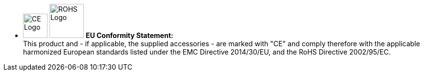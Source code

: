 * image:ROOT:image$CE_LOGO.png[CE Logo,width=50,align="left"] image:ROOT:image$ROHS_LOGO.png[ROHS Logo,width=70,align="left"] *EU Conformity Statement:* +
This product and - if applicable, the supplied accessories - are marked with "CE" and comply therefore with the applicable harmonized European standards listed under the EMC Directive 2014/30/EU, and the RoHS Directive 2002/95/EC.
